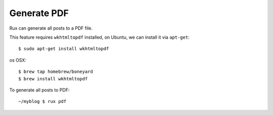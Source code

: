 .. _pdf:

Generate PDF
------------

Rux can generate all posts to a PDF file.

This feature requires ``wkhtmltopdf`` installed, on Ubuntu, we can 
install it via ``apt-get``::

    $ sudo apt-get install wkhtmltopdf

os OSX::

    $ brew tap homebrew/boneyard
    $ brew install wkhtmltopdf

To generate all posts to PDF::

    ~/myblog $ rux pdf
